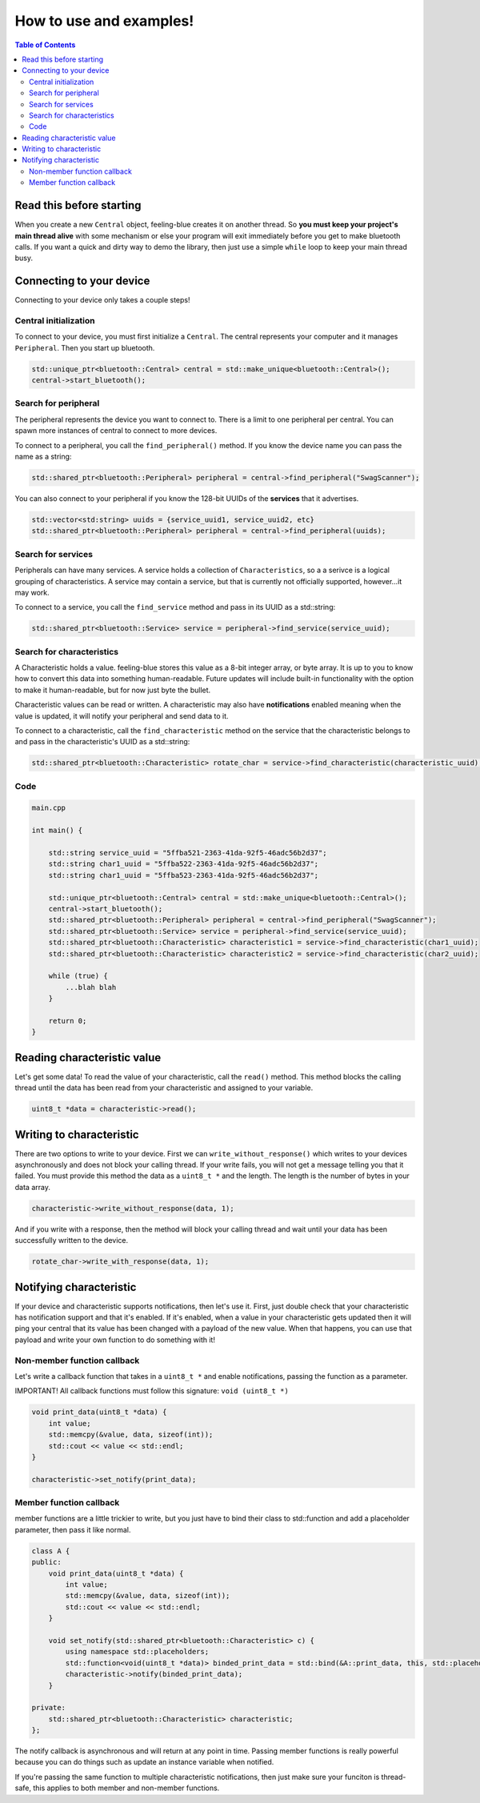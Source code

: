 ************************
How to use and examples!
************************

.. contents:: Table of Contents
    :local:

Read this before starting
=========================

When you create a new ``Central`` object, feeling-blue creates it on another thread.
So **you must keep your project's main thread alive** with some mechanism or else
your program will exit immediately before you get to make bluetooth calls. If you want a quick
and dirty way to demo the library, then just use a simple ``while`` loop to keep your main thread
busy.

Connecting to your device
=========================

Connecting to your device only takes a couple steps!

Central initialization
----------------------

To connect to your device, you must first initialize a ``Central``. The central represents your
computer and it manages ``Peripheral``. Then you start up bluetooth.

.. code:: c++

    std::unique_ptr<bluetooth::Central> central = std::make_unique<bluetooth::Central>();
    central->start_bluetooth();

Search for peripheral
----------------------
The peripheral represents the device you want to connect to. There is a limit to one
peripheral per central. You can spawn more instances of central to connect to more devices.

To connect to a peripheral, you call the ``find_peripheral()`` method. If you know the device name
you can pass the name as a string:

.. code:: c++

    std::shared_ptr<bluetooth::Peripheral> peripheral = central->find_peripheral("SwagScanner");

You can also connect to your peripheral if you know the 128-bit UUIDs of the **services** that it advertises.

.. code:: c++

    std::vector<std:string> uuids = {service_uuid1, service_uuid2, etc}
    std::shared_ptr<bluetooth::Peripheral> peripheral = central->find_peripheral(uuids);

Search for services
-------------------

Peripherals can have many services. A service holds a collection of ``Characteristics``, so a a serivce is
a logical grouping of characteristics. A service may contain a service, but that is currently not officially supported,
however...it may work.

To connect to a service, you call the ``find_service`` method and pass in its UUID as a std::string:

.. code:: c++

    std::shared_ptr<bluetooth::Service> service = peripheral->find_service(service_uuid);

Search for characteristics
--------------------------

A Characteristic holds a value. feeling-blue stores this value as a 8-bit integer array, or byte array. It is up to you
to know how to convert this data into something human-readable. Future updates will include built-in functionality
with the option to make it human-readable, but for now just byte the bullet.

Characteristic values can be read or written. A characteristic may also have **notifications** enabled
meaning when the value is updated, it will notify your peripheral and send data to it.

To connect to a characteristic, call the ``find_characteristic`` method on the service that the characteristic belongs to
and pass in the characteristic's UUID as a std::string:

.. code:: c++

    std::shared_ptr<bluetooth::Characteristic> rotate_char = service->find_characteristic(characteristic_uuid);

Code
----

.. code:: c++

    main.cpp

    int main() {

        std::string service_uuid = "5ffba521-2363-41da-92f5-46adc56b2d37";
        std::string char1_uuid = "5ffba522-2363-41da-92f5-46adc56b2d37";
        std::string char1_uuid = "5ffba523-2363-41da-92f5-46adc56b2d37";

        std::unique_ptr<bluetooth::Central> central = std::make_unique<bluetooth::Central>();
        central->start_bluetooth();
        std::shared_ptr<bluetooth::Peripheral> peripheral = central->find_peripheral("SwagScanner");
        std::shared_ptr<bluetooth::Service> service = peripheral->find_service(service_uuid);
        std::shared_ptr<bluetooth::Characteristic> characteristic1 = service->find_characteristic(char1_uuid);
        std::shared_ptr<bluetooth::Characteristic> characteristic2 = service->find_characteristic(char2_uuid);

        while (true) {
            ...blah blah
        }

        return 0;
    }


Reading characteristic value
============================

Let's get some data! To read the value of your characteristic, call the ``read()`` method. This method blocks
the calling thread until the data has been read from your characteristic and assigned to your variable.

.. code:: c++

    uint8_t *data = characteristic->read();


Writing to characteristic
=========================

There are two options to write to your device. First we can ``write_without_response()`` which writes to your
devices asynchronously and does not block your calling thread. If your write fails, you will not get a message
telling you that it failed. You must provide this method the data as a ``uint8_t *`` and the length. The length is the
number of bytes in your data array.

.. code:: c++


    characteristic->write_without_response(data, 1);


And if you write with a response, then the method will block your calling thread and wait until your data has been
successfully written to the device.

.. code:: c++

    rotate_char->write_with_response(data, 1);


Notifying characteristic
========================


If your device and characteristic supports notifications, then let's use it. First, just double check that your characteristic
has notification support and that it's enabled. If it's enabled, when a value in your characteristic gets updated then it will
ping your central that its value has been changed with a payload of the new value. When that happens, you can
use that payload and write your own function to do something with it!

Non-member function callback
----------------------------

Let's write a callback function that takes in a ``uint8_t *`` and enable notifications, passing the function as a parameter.

IMPORTANT! All callback functions must follow this signature: ``void (uint8_t *)``

.. code:: c++

    void print_data(uint8_t *data) {
        int value;
        std::memcpy(&value, data, sizeof(int));
        std::cout << value << std::endl;
    }

    characteristic->set_notify(print_data);


Member function callback
------------------------

member functions are a little trickier to write, but you just have to bind their class to std::function
and add a placeholder parameter, then pass it like normal.

.. code:: c++

    class A {
    public:
        void print_data(uint8_t *data) {
            int value;
            std::memcpy(&value, data, sizeof(int));
            std::cout << value << std::endl;
        }

        void set_notify(std::shared_ptr<bluetooth::Characteristic> c) {
            using namespace std::placeholders;
            std::function<void(uint8_t *data)> binded_print_data = std::bind(&A::print_data, this, std::placeholders::_1);
            characteristic->notify(binded_print_data);
        }

    private:
        std::shared_ptr<bluetooth::Characteristic> characteristic;
    };

The notify callback is asynchronous and will return at any point in time.
Passing member functions is really powerful because you can do things such as update an instance variable when notified.

If you're passing the same function to multiple characteristic notifications, then just make sure your funciton is thread-safe, this
applies to both member and non-member functions.